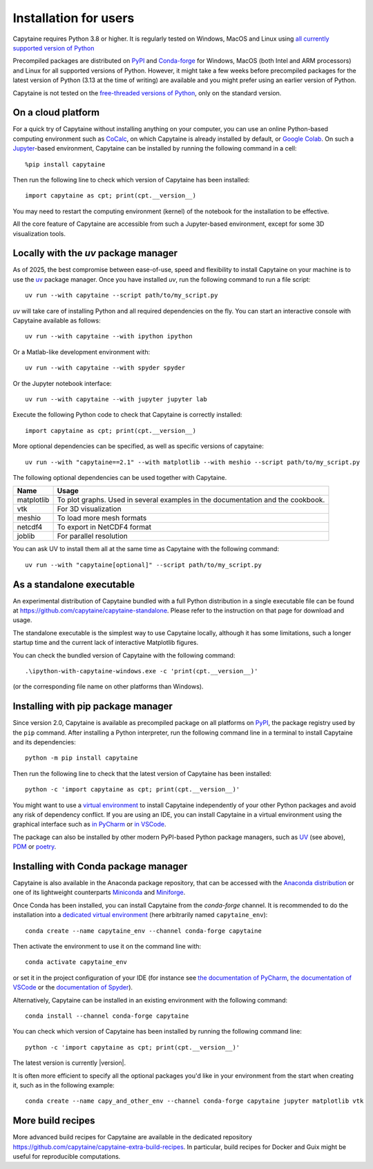 ======================
Installation for users
======================

Capytaine requires Python 3.8 or higher.
It is regularly tested on Windows, MacOS and Linux using `all currently supported version of Python <https://devguide.python.org/versions/>`_

Precompiled packages are distributed on `PyPI <https://pypi.org/project/capytaine/>`_ and `Conda-forge <https://conda-forge.org/>`_ for Windows, MacOS (both Intel and ARM processors) and Linux for all supported versions of Python.
However, it might take a few weeks before precompiled packages for the latest version of Python (3.13 at the time of writing) are available and you might prefer using an earlier version of Python.

Capytaine is not tested on the `free-threaded versions of Python <https://docs.python.org/3/howto/free-threading-python.html>`_, only on the standard version.

On a cloud platform
-------------------

For a quick try of Capytaine without installing anything on your computer, you can use an online Python-based computing environment such as `CoCalc <https://cocalc.com/>`_, on which Capytaine is already installed by default, or `Google Colab <https://colab.research.google.com/>`_.
On such a `Jupyter <https://jupyter.org/>`_-based environment, Capytaine can be installed by running the following command in a cell::

    %pip install capytaine

Then run the following line to check which version of Capytaine has been installed::

    import capytaine as cpt; print(cpt.__version__)

You may need to restart the computing environment (kernel) of the notebook for the installation to be effective.

All the core feature of Capytaine are accessible from such a Jupyter-based environment, except for some 3D visualization tools.


Locally with the `uv` package manager
-------------------------------------

As of 2025, the best compromise between ease-of-use, speed and flexibility to install Capytaine on your machine is to use the `uv <https://docs.astral.sh/uv/>`_ package manager.
Once you have installed `uv`, run the following command to run a file script::

    uv run --with capytaine --script path/to/my_script.py

`uv` will take care of installing Python and all required dependencies on the fly.
You can start an interactive console with Capytaine available as follows::

    uv run --with capytaine --with ipython ipython

Or a Matlab-like development environment with::

    uv run --with capytaine --with spyder spyder

Or the Jupyter notebook interface::

    uv run --with capytaine --with jupyter jupyter lab

Execute the following Python code to check that Capytaine is correctly installed::

    import capytaine as cpt; print(cpt.__version__)

More optional dependencies can be specified, as well as specific versions of capytaine::

    uv run --with "capytaine==2.1" --with matplotlib --with meshio --script path/to/my_script.py

The following optional dependencies can be used together with Capytaine.

+------------+---------------------------------------------------------------------------------+
| Name       | Usage                                                                           |
+============+=================================================================================+
| matplotlib | To plot graphs. Used in several examples in the documentation and the cookbook. |
+------------+---------------------------------------------------------------------------------+
| vtk        | For 3D visualization                                                            |
+------------+---------------------------------------------------------------------------------+
| meshio     | To load more mesh formats                                                       |
+------------+---------------------------------------------------------------------------------+
| netcdf4    | To export in NetCDF4 format                                                     |
+------------+---------------------------------------------------------------------------------+
| joblib     | For parallel resolution                                                         |
+------------+---------------------------------------------------------------------------------+

You can ask UV to install them all at the same time as Capytaine with the following command::

    uv run --with "capytaine[optional]" --script path/to/my_script.py


As a standalone executable
--------------------------

An experimental distribution of Capytaine bundled with a full Python distribution in a single executable file can be found at `<https://github.com/capytaine/capytaine-standalone>`_.
Please refer to the instruction on that page for download and usage.

The standalone executable is the simplest way to use Capytaine locally, although it has some limitations, such a longer startup time and the current lack of interactive Matplotlib figures.

You can check the bundled version of Capytaine with the following command::

    .\ipython-with-capytaine-windows.exe -c 'print(cpt.__version__)'

(or the corresponding file name on other platforms than Windows).

Installing with pip package manager
-----------------------------------

Since version 2.0, Capytaine is available as precompiled package on all platforms on `PyPI <https://pypi.org/project/capytaine/>`_, the package registry used by the ``pip`` command. After installing a Python interpreter, run the following command line in a terminal to install Capytaine and its dependencies::

    python -m pip install capytaine

Then run the following line to check that the latest version of Capytaine has been installed::

    python -c 'import capytaine as cpt; print(cpt.__version__)'

You might want to use a `virtual environment <https://docs.python.org/3/library/venv.html>`_ to install Capytaine independently of your other Python packages and avoid any risk of dependency conflict.
If you are using an IDE, you can install Capytaine in a virtual environment using the graphical interface such as `in PyCharm <https://www.jetbrains.com/help/pycharm/creating-virtual-environment.html>`_ or `in VSCode <https://code.visualstudio.com/docs/python/environments#_creating-environments>`_.

The package can also be installed by other modern PyPI-based Python package managers, such as UV_ (see above), PDM_ or poetry_.

.. _UV: https://docs.astral.sh/uv/
.. _PDM: https://pdm.fming.dev
.. _poetry: https://python-poetry.org


Installing with Conda package manager
-------------------------------------

Capytaine is also available in the Anaconda package repository, that can be accessed with the `Anaconda distribution`_ or one of its lightweight counterparts Miniconda_ and Miniforge_.

.. _Conda: https://conda.io
.. _`Anaconda distribution`: https://www.anaconda.com/download/
.. _Miniconda: https://docs.anaconda.com/miniconda/
.. _Miniforge: https://github.com/conda-forge/miniforge
.. _Mamba: https://mamba.readthedocs.io/en/latest/

Once Conda has been installed, you can install Capytaine from the `conda-forge` channel.
It is recommended to do the installation into a `dedicated virtual environment <https://docs.conda.io/projects/conda/en/latest/user-guide/getting-started.html#managing-environments>`_ (here arbitrarily named ``capytaine_env``)::

    conda create --name capytaine_env --channel conda-forge capytaine

Then activate the environment to use it on the command line with::

    conda activate capytaine_env

or set it in the project configuration of your IDE (for instance see `the documentation of PyCharm <https://www.jetbrains.com/help/pycharm/conda-support-creating-conda-virtual-environment.html>`_, `the documentation of VSCode <https://code.visualstudio.com/docs/python/environments#_working-with-python-interpreters>`_ or the `documentation of Spyder <https://github.com/spyder-ide/spyder/wiki/Working-with-packages-and-environments-in-Spyder#working-with-other-environments-and-python-installations>`_).

Alternatively, Capytaine can be installed in an existing environment with the following command::

    conda install --channel conda-forge capytaine

You can check which version of Capytaine has been installed by running the following command line::

    python -c 'import capytaine as cpt; print(cpt.__version__)'

The latest version is currently |version|.

It is often more efficient to specify all the optional packages you'd like in your environment from the start when creating it, such as in the following example::

    conda create --name capy_and_other_env --channel conda-forge capytaine jupyter matplotlib vtk


More build recipes
------------------

More advanced build recipes for Capytaine are available in the dedicated repository `<https://github.com/capytaine/capytaine-extra-build-recipes>`_.
In particular, build recipes for Docker and Guix might be useful for reproducible computations.

